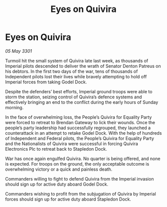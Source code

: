 :PROPERTIES:
:ID:       b02ad867-4b0b-4c9b-a42b-a29f328101c8
:END:
#+title: Eyes on Quivira
#+filetags: :galnet:

* Eyes on Quivira

/05 May 3301/

Turmoil hit the small system of Quivira late last week, as thousands of Imperial pilots descended to deliver the wrath of Senator Denton Patreus on his debtors. In the first two days of the war, tens of thousands of Independent pilots lost their lives while bravely attempting to hold off Imperial forces from taking Godel Dock. 

Despite the defenders’ best efforts, Imperial ground troops were able to storm the station, seizing control of Quivira’s defence systems and effectively bringing an end to the conflict during the early hours of Sunday morning. 

In the face of overwhelming loss, the People’s Quivira for Equality Party were forced to retreat to Brendan Gateway to lick their wounds. Once the people’s party leadership had successfully regrouped, they launched a counterattack in an attempt to retake Godel Dock. With the help of hundreds of Independent and Federal pilots, the People’s Quivira for Equality Party and the Nationalists of Quivira were successful in forcing Quivira Electronics Plc to retreat back to Stapledon Dock. 

War has once again engulfed Quivira. No quarter is being offered, and none is expected. For troops on the ground, the only acceptable outcome is overwhelming victory or a quick and painless death. 

Commanders willing to fight to defend Quivira from the Imperial invasion should sign up for active duty aboard Godel Dock. 

Commanders wishing to profit from the subjugation of Quivira by Imperial forces should sign up for active duty aboard Stapledon Dock.
